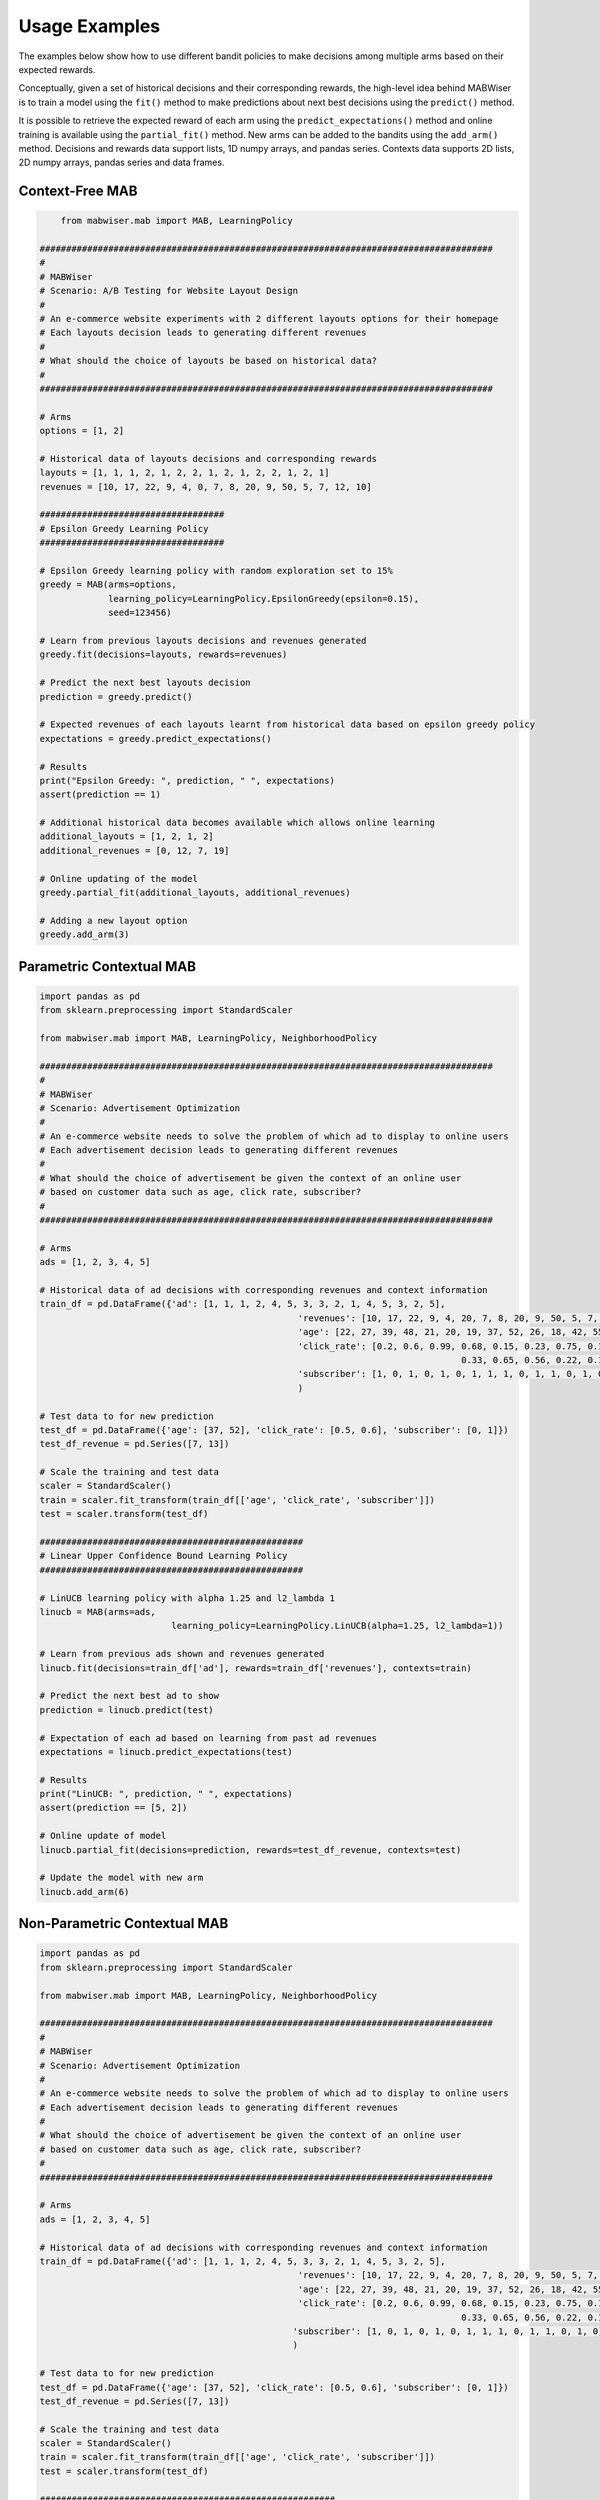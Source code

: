 .. _examples:

Usage Examples
==============

The examples below show how to use different bandit policies to make decisions among multiple arms based on their expected rewards.

Conceptually, given a set of historical decisions and their corresponding rewards, the high-level idea behind MABWiser is to train a model using the ``fit()`` method to make predictions about next best decisions using the ``predict()`` method.

It is possible to retrieve the expected reward of each arm using the ``predict_expectations()`` method and online training is available using the ``partial_fit()`` method. New arms can be added to the bandits using the ``add_arm()`` method. Decisions and rewards data support lists, 1D numpy arrays, and pandas series. Contexts data supports 2D lists, 2D numpy arrays, pandas series and data frames.

.. seealso:: Additional examples are available in the `examples folder`_ in the repo.

Context-Free MAB
----------------

.. code-block:: python
   
	from mabwiser.mab import MAB, LearningPolicy

    ######################################################################################
    #
    # MABWiser
    # Scenario: A/B Testing for Website Layout Design
    #
    # An e-commerce website experiments with 2 different layouts options for their homepage
    # Each layouts decision leads to generating different revenues
    #
    # What should the choice of layouts be based on historical data?
    #
    ######################################################################################

    # Arms
    options = [1, 2]

    # Historical data of layouts decisions and corresponding rewards
    layouts = [1, 1, 1, 2, 1, 2, 2, 1, 2, 1, 2, 2, 1, 2, 1]
    revenues = [10, 17, 22, 9, 4, 0, 7, 8, 20, 9, 50, 5, 7, 12, 10]

    ###################################
    # Epsilon Greedy Learning Policy
    ###################################

    # Epsilon Greedy learning policy with random exploration set to 15%
    greedy = MAB(arms=options,
                 learning_policy=LearningPolicy.EpsilonGreedy(epsilon=0.15),
                 seed=123456)

    # Learn from previous layouts decisions and revenues generated
    greedy.fit(decisions=layouts, rewards=revenues)

    # Predict the next best layouts decision
    prediction = greedy.predict()

    # Expected revenues of each layouts learnt from historical data based on epsilon greedy policy
    expectations = greedy.predict_expectations()

    # Results
    print("Epsilon Greedy: ", prediction, " ", expectations)
    assert(prediction == 1)

    # Additional historical data becomes available which allows online learning
    additional_layouts = [1, 2, 1, 2]
    additional_revenues = [0, 12, 7, 19]

    # Online updating of the model
    greedy.partial_fit(additional_layouts, additional_revenues)

    # Adding a new layout option
    greedy.add_arm(3)


Parametric Contextual MAB
-------------------------

.. code-block:: python

	import pandas as pd
	from sklearn.preprocessing import StandardScaler

	from mabwiser.mab import MAB, LearningPolicy, NeighborhoodPolicy

	######################################################################################
	#
	# MABWiser
	# Scenario: Advertisement Optimization
	#
	# An e-commerce website needs to solve the problem of which ad to display to online users
	# Each advertisement decision leads to generating different revenues
	#
	# What should the choice of advertisement be given the context of an online user
	# based on customer data such as age, click rate, subscriber?
	#
	######################################################################################

	# Arms
	ads = [1, 2, 3, 4, 5]

	# Historical data of ad decisions with corresponding revenues and context information
	train_df = pd.DataFrame({'ad': [1, 1, 1, 2, 4, 5, 3, 3, 2, 1, 4, 5, 3, 2, 5],
							 'revenues': [10, 17, 22, 9, 4, 20, 7, 8, 20, 9, 50, 5, 7, 12, 10],
							 'age': [22, 27, 39, 48, 21, 20, 19, 37, 52, 26, 18, 42, 55, 57, 38],
							 'click_rate': [0.2, 0.6, 0.99, 0.68, 0.15, 0.23, 0.75, 0.17,
											0.33, 0.65, 0.56, 0.22, 0.19, 0.11, 0.83],
							 'subscriber': [1, 0, 1, 0, 1, 0, 1, 1, 1, 0, 1, 1, 0, 1, 0]}
							 )

	# Test data to for new prediction
	test_df = pd.DataFrame({'age': [37, 52], 'click_rate': [0.5, 0.6], 'subscriber': [0, 1]})
	test_df_revenue = pd.Series([7, 13])

	# Scale the training and test data
	scaler = StandardScaler()
	train = scaler.fit_transform(train_df[['age', 'click_rate', 'subscriber']])
	test = scaler.transform(test_df)

	##################################################
	# Linear Upper Confidence Bound Learning Policy
	##################################################

	# LinUCB learning policy with alpha 1.25 and l2_lambda 1
	linucb = MAB(arms=ads, 
				 learning_policy=LearningPolicy.LinUCB(alpha=1.25, l2_lambda=1))

	# Learn from previous ads shown and revenues generated
	linucb.fit(decisions=train_df['ad'], rewards=train_df['revenues'], contexts=train)

	# Predict the next best ad to show
	prediction = linucb.predict(test)

	# Expectation of each ad based on learning from past ad revenues
	expectations = linucb.predict_expectations(test)

	# Results
	print("LinUCB: ", prediction, " ", expectations)
	assert(prediction == [5, 2])

	# Online update of model
	linucb.partial_fit(decisions=prediction, rewards=test_df_revenue, contexts=test)

	# Update the model with new arm
	linucb.add_arm(6)



Non-Parametric Contextual MAB
-----------------------------

.. code-block:: python

	import pandas as pd
	from sklearn.preprocessing import StandardScaler

	from mabwiser.mab import MAB, LearningPolicy, NeighborhoodPolicy

	######################################################################################
	#
	# MABWiser
	# Scenario: Advertisement Optimization
	#
	# An e-commerce website needs to solve the problem of which ad to display to online users
	# Each advertisement decision leads to generating different revenues
	#
	# What should the choice of advertisement be given the context of an online user
	# based on customer data such as age, click rate, subscriber?
	#
	######################################################################################

	# Arms
	ads = [1, 2, 3, 4, 5]

	# Historical data of ad decisions with corresponding revenues and context information
	train_df = pd.DataFrame({'ad': [1, 1, 1, 2, 4, 5, 3, 3, 2, 1, 4, 5, 3, 2, 5],
							 'revenues': [10, 17, 22, 9, 4, 20, 7, 8, 20, 9, 50, 5, 7, 12, 10],
							 'age': [22, 27, 39, 48, 21, 20, 19, 37, 52, 26, 18, 42, 55, 57, 38],
							 'click_rate': [0.2, 0.6, 0.99, 0.68, 0.15, 0.23, 0.75, 0.17,
											0.33, 0.65, 0.56, 0.22, 0.19, 0.11, 0.83],
							'subscriber': [1, 0, 1, 0, 1, 0, 1, 1, 1, 0, 1, 1, 0, 1, 0]}
							)

	# Test data to for new prediction
	test_df = pd.DataFrame({'age': [37, 52], 'click_rate': [0.5, 0.6], 'subscriber': [0, 1]})
	test_df_revenue = pd.Series([7, 13])

	# Scale the training and test data
	scaler = StandardScaler()
	train = scaler.fit_transform(train_df[['age', 'click_rate', 'subscriber']])
	test = scaler.transform(test_df)

	########################################################
	# Radius Neighborhood Policy with UCB1 Learning Policy
	########################################################

	# Radius contextual policy with radius equals to 5 and ucb1 learning with alpha 1.25
	radius = MAB(arms=ads,
				 learning_policy=LearningPolicy.UCB1(alpha=1.25),
				 neighborhood_policy=NeighborhoodPolicy.Radius(radius=5))

	# Learn from previous ads shown and revenues generated
	radius.fit(decisions=train_df['ad'], rewards=train_df['revenues'], contexts=train)

	# Predict the next best ad to show
	prediction = radius.predict(test)

	# Expectation of each ad based on learning from past ad revenues
	expectations = radius.predict_expectations(test)

	# Results
	print("Radius: ", prediction, " ", expectations)
	assert(prediction == [4, 4])

	# Online update of model
	radius.partial_fit(decisions=prediction, rewards=test_df_revenue, contexts=test)

	# Updating of the model with new arm
	radius.add_arm(6)



Parallel MAB 
------------

.. code-block:: python

    import numpy as np
    from sklearn.datasets import make_classification
    from sklearn.preprocessing import StandardScaler
    from sklearn.model_selection import train_test_split

    from mabwiser.mab import MAB, LearningPolicy

    ######################################################################################
    #
    # MABWiser
    # Scenario: Playlist recommendation for music streaming service
    #
    # An online music streaming service wants to recommend a playlist to a user
    # based on a user's listening history and user features. There is a large amount
    # of data available to train this recommender model, which means the parallel
    # functionality in MABWiser can be useful.
    #
    #
    ######################################################################################

    # Seed
    seed = 111

    # Arms
    arms = list(np.arange(100))

    # Historical on user contexts and rewards (i.e. whether a user clicked
    # on the recommended playlist or not)
    contexts, rewards = make_classification(n_samples=100000, n_features=200,
                                            n_informative=20, weights=[0.01], scale=None)

    # Independently simulate the recommended playlist for each event
    decisions = np.random.choice(arms, size=100000)

    # Split data into train and test data sets
    contexts_train, contexts_test = train_test_split(contexts, test_size=0.3, random_state=seed)
    rewards_train, rewards_test = train_test_split(rewards, test_size=0.3, random_state=seed)
    decisions_train, decisions_test = train_test_split(decisions, test_size=0.3, random_state=seed)

    #############################################################################
    # Parallel Radius Neighborhood Policy with UCB1 Learning Policy using 8 Cores
    #############################################################################

    # Radius contextual policy with radius equals to 5 and ucb1 learning with alpha 1.25
    radius = MAB(arms=ads,
				 learning_policy=LearningPolicy.UCB1(alpha=1.25),
				 neighborhood_policy=NeighborhoodPolicy.Radius(radius=5),
				 n_jobs=8)
				 
    # Parallel Training
    # Learn from playlists shown and observed click rewards for each arm
    # In reality, we can scale the data --skipping this step in the toy example here
    radius.fit(decisions=decisions_train, rewards=rewards_train, contexts=contexts_train)

    # Parallel Testing
    # Predict the next best playlist to recommend
    prediction = radius.predict(contexts_test)

    # Results
    print("radius: ", prediction[:10])


Simulator
---------

.. code-block:: python

    import random
    from sklearn.preprocessing import StandardScaler
    from mabwiser.mab import MAB, LearningPolicy
    from mabwiser.simulator import Simulator

    ######################################################################################
    #
    # MABWiser
    # Scenario: Hyper-Parameter Tuning using the built-in Simulator capability
    #
    ######################################################################################

    # Data
    size = 1000
    decisions = [random.randint(0, 2) for _ in range(size)]
    rewards = [random.randint(0, 1000) for _ in range(size)]
    contexts = [[random.random() for _ in range(50)] for _ in range(size)]

    # Bandits to simulate
    n_jobs = 2
    hyper_parameter_tuning = []
    for radius in range(6, 10):
        hyper_parameter_tuning.append(('Radius'+str(radius),
                                      MAB([0, 1], LearningPolicy.UCB1(1),
                                          NeighborhoodPolicy.Radius(radius),
                                          n_jobs=n_jobs)))

    # Simulator with given bandits and data
    # The parameters uses standard scaler,
    # Test split size set to 0.5
    # The split is not order dependent, i.e., random split
    # Online training with batch size 10, i.e., bandits will re-train at each batch
    # Offline training can be run with batch_size 0, i.e., no re-training during test phase
    sim = Simulator(hyper_parameter_tuning, decisions, rewards, contexts,
                    scaler=StandardScaler(), test_size=0.5, is_ordered=False, batch_size=10, seed=123456)

    # Run the simulator
    sim.run()

    # Save the results with a prefix
    sim.save_results("my_results_")

    # You can probe the fields of the simulator for other statisics
    for mab_name, mab in sim.bandits:
        print(mab_name + "\n")

        # Since the simulation is online, print the 'total' stats
        print('Worst Case Scenario:', sim.bandit_to_arm_to_stats_min[mab_name]['total'])
        print('Average Case Scenario:', sim.bandit_to_arm_to_stats_avg[mab_name]['total'])
        print('Best Case Scenario:', sim.bandit_to_arm_to_stats_max[mab_name]['total'], "\n\n\")

    # Plot the average case results per every arm for each bandit
    sim.plot(metric='avg', is_per_arm=True)


.. seealso:: Additional examples are available in the `examples folder`_ in the repo. 

.. _examples folder: https://github.com/fmr-llc/mabwiser/tree/master/examples
